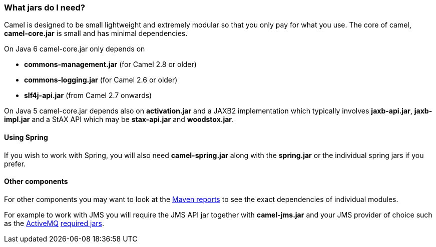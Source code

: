 [[WhatjarsdoIneed-WhatjarsdoIneed]]
=== What jars do I need?

Camel is designed to be small lightweight and extremely modular so that
you only pay for what you use. The core of camel, *camel-core.jar* is
small and has minimal dependencies.

On Java 6 camel-core.jar only depends on

* *commons-management.jar* (for Camel 2.8 or older)
* *commons-logging.jar* (for Camel 2.6 or older)
* *slf4j-api.jar* (from Camel 2.7 onwards)

On Java 5 camel-core.jar depends also on *activation.jar* and a JAXB2
implementation which typically involves *jaxb-api.jar*, *jaxb-impl.jar*
and a StAX API which may be *stax-api.jar* and *woodstox.jar*.

[[WhatjarsdoIneed-UsingSpring]]
==== Using Spring

If you wish to work with Spring, you will also need *camel-spring.jar*
along with the *spring.jar* or the individual spring jars if you prefer.

[[WhatjarsdoIneed-Othercomponents]]
==== Other components

For other components you may want to look at the
http://activemq.apache.org/camel/maven/[Maven reports] to see the exact
dependencies of individual modules.

For example to work with JMS you will require the JMS API jar together
with *camel-jms.jar* and your JMS provider of choice such as the
http://activemq.apache.org/[ActiveMQ]
http://activemq.apache.org/initial-configuration.html[required jars].
